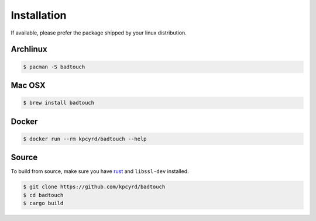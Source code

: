 Installation
============

If available, please prefer the package shipped by your linux distribution.

Archlinux
---------

.. code-block:: bash

    $ pacman -S badtouch

Mac OSX
-------

.. code-block:: bash

    $ brew install badtouch

Docker
------

.. code-block:: bash

    $ docker run --rm kpcyrd/badtouch --help

Source
------

To build from source, make sure you have rust_ and ``libssl-dev`` installed.

.. _rust: https://rustup.rs/

.. code-block:: bash

    $ git clone https://github.com/kpcyrd/badtouch
    $ cd badtouch
    $ cargo build
